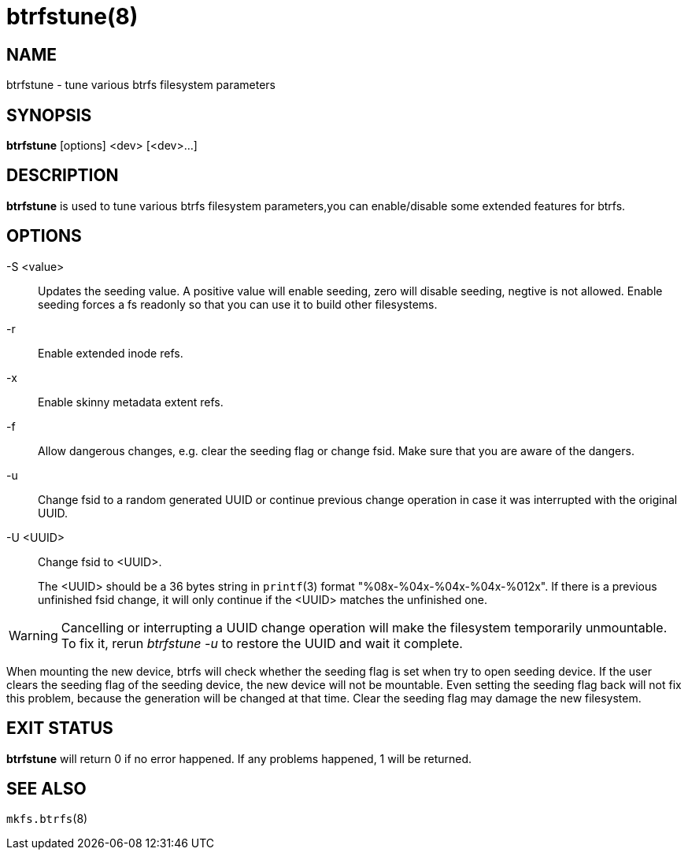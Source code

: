 btrfstune(8)
============

NAME
----
btrfstune - tune various btrfs filesystem parameters

SYNOPSIS
--------
*btrfstune* [options] <dev> [<dev>...]

DESCRIPTION
-----------
*btrfstune* is used to tune various btrfs filesystem parameters,you can
enable/disable some extended features for btrfs.

OPTIONS
-------
-S <value>::
Updates the seeding value.
A positive value will enable seeding, zero will disable seeding, negtive is not allowed.
Enable seeding forces a fs readonly so that you can use it to build other filesystems.
-r::
Enable extended inode refs.
-x::
Enable skinny metadata extent refs.
-f::
Allow dangerous changes, e.g. clear the seeding flag or change fsid. Make sure
that you are aware of the dangers.
-u::
Change fsid to a random generated UUID or continue previous change operation in
case it was interrupted with the original UUID.
-U <UUID>::
Change fsid to <UUID>.
+
The <UUID> should be a 36 bytes string in `printf`(3) format
"%08x-%04x-%04x-%04x-%012x".
If there is a previous unfinished fsid change, it will only continue if the
<UUID> matches the unfinished one.

WARNING: Cancelling or interrupting a UUID change operation will make the
filesystem temporarily unmountable.  To fix it, rerun 'btrfstune -u' to restore
the UUID and wait it complete.

When mounting the new device, btrfs will check whether the seeding flag is set
when try to open seeding device.  If the user clears the seeding flag of the
seeding device, the new device will not be mountable. Even setting the seeding
flag back will not fix this problem, because the generation will be changed at
that time. Clear the seeding flag may damage the new filesystem.

EXIT STATUS
-----------
*btrfstune* will return 0 if no error happened.
If any problems happened, 1 will be returned.

SEE ALSO
--------
`mkfs.btrfs`(8)
